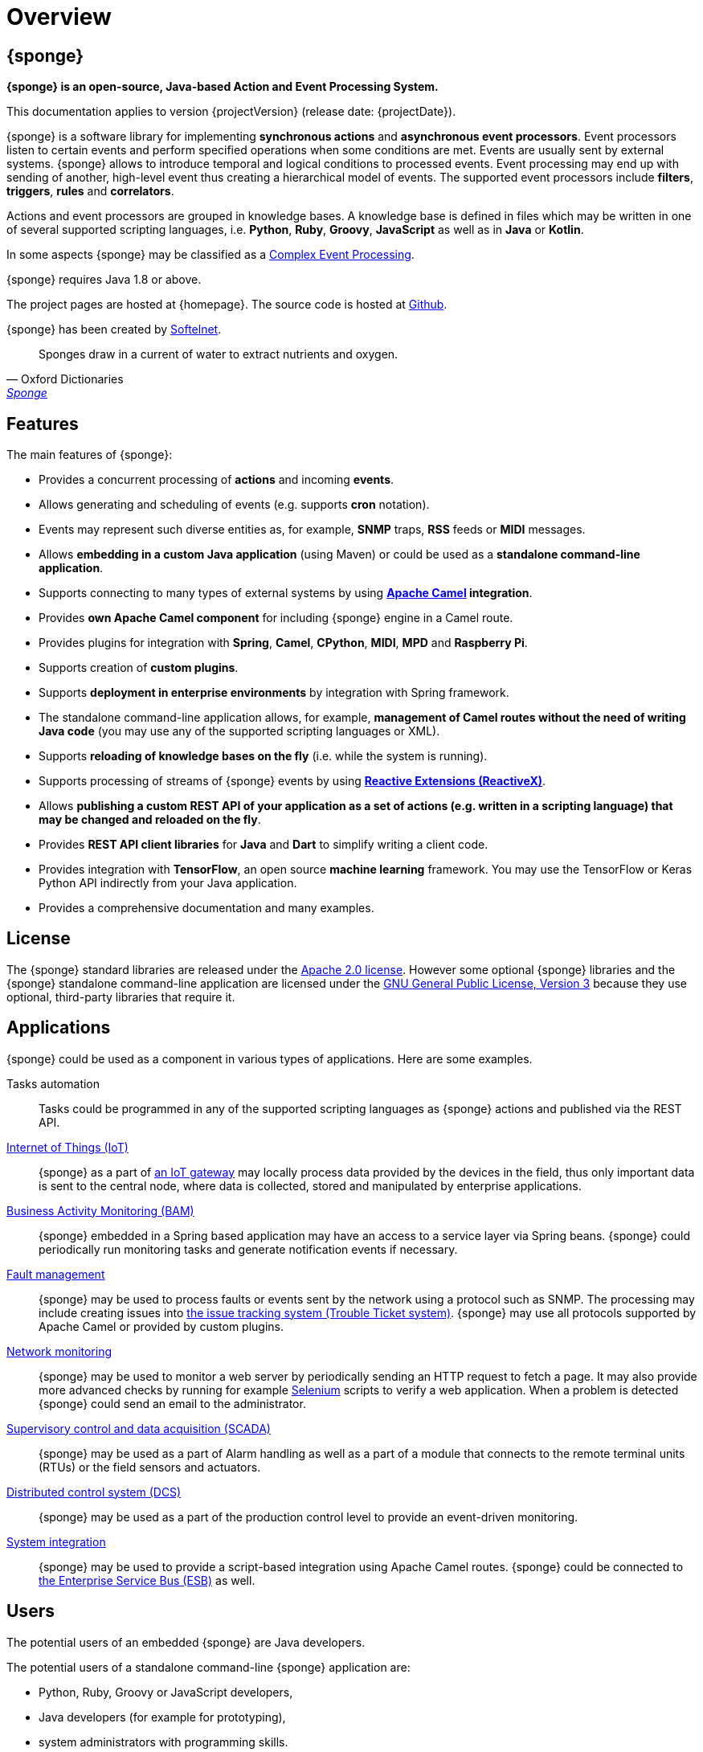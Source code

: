= Overview
:page-permalink: index.html

== {sponge}
*{sponge} is an open-source, Java-based Action and Event Processing System.*

This documentation applies to version {projectVersion} (release date: {projectDate}).

{sponge} is a software library for implementing *synchronous actions* and *asynchronous event processors*. Event processors listen to certain events and perform specified operations when some conditions are met. Events are usually sent by external systems. {sponge} allows to introduce temporal and logical conditions to processed events. Event processing may end up with sending of another, high-level event thus creating a hierarchical model of events. The supported event processors include *filters*, *triggers*, *rules* and *correlators*.

Actions and event processors are grouped in knowledge bases. A knowledge base is defined in files which may be written in one of several supported scripting languages, i.e. *Python*, *Ruby*, *Groovy*, *JavaScript* as well as in *Java* or *Kotlin*.

In some aspects {sponge} may be classified as a https://en.wikipedia.org/wiki/Complex_event_processing[Complex Event Processing].

{sponge} requires Java 1.8 or above.

The project pages are hosted at {homepage}. The source code is hosted at https://github.com/softelnet/sponge[Github].

{sponge} has been created by https://www.softelnet.com[Softelnet].

[quote, Oxford Dictionaries, 'https://en.oxforddictionaries.com/definition/sponge[Sponge]']
____
Sponges draw in a current of water to extract nutrients and oxygen.
____

== Features
The main features of {sponge}:

* Provides a concurrent processing of *actions* and incoming *events*.
* Allows generating and scheduling of events (e.g. supports *cron* notation).
* Events may represent such diverse entities as, for example, *SNMP* traps, *RSS* feeds or *MIDI* messages.
* Allows *embedding in a custom Java application* (using Maven) or could be used as a *standalone command-line application*.
* Supports connecting to many types of external systems by using *http://camel.apache.org[Apache Camel] integration*.
* Provides *own Apache Camel component* for including {sponge} engine in a Camel route.
* Provides plugins for integration with *Spring*, *Camel*, *CPython*, *MIDI*, *MPD* and *Raspberry Pi*.
* Supports creation of *custom plugins*.
* Supports *deployment in enterprise environments* by integration with Spring framework.
* The standalone command-line application allows, for example, *management of Camel routes without the need of writing Java code* (you may use any of the supported scripting languages or XML).
* Supports *reloading of knowledge bases on the fly* (i.e. while the system is running).
* Supports processing of streams of {sponge} events by using *http://reactivex.io[Reactive Extensions (ReactiveX)]*.
* Allows *publishing a custom REST API of your application as a set of actions (e.g. written in a scripting language) that may be changed and reloaded on the fly*.
* Provides *REST API client libraries* for *Java* and *Dart* to simplify writing a client code.
* Provides integration with *TensorFlow*, an open source *machine learning* framework. You may use the TensorFlow or Keras Python API indirectly from your Java application.
* Provides a comprehensive documentation and many examples.

== License
The {sponge} standard libraries are released under the https://www.apache.org/licenses/LICENSE-2.0[Apache 2.0 license]. However some optional {sponge} libraries and the {sponge} standalone command-line application are licensed under the https://www.gnu.org/licenses/gpl.html[GNU General Public License, Version 3] because they use optional, third-party libraries that require it.

== Applications
{sponge} could be used as a component in various types of applications. Here are some examples.

Tasks automation::
Tasks could be programmed in any of the supported scripting languages as {sponge} actions and published via the REST API.

https://en.wikipedia.org/wiki/Internet_of_things[Internet of Things (IoT)]::
{sponge} as a part of https://en.wikipedia.org/wiki/Gateway_(telecommunications)#IoT_Modular_Gateway[an IoT gateway] may locally process data provided by the devices in the field, thus only important data is sent to the central node, where data is collected, stored and manipulated by enterprise applications.

https://en.wikipedia.org/wiki/Business_activity_monitoring[Business Activity Monitoring (BAM)]::
{sponge} embedded in a Spring based application may have an access to a service layer via Spring beans. {sponge} could periodically run monitoring tasks and generate notification events if necessary.

https://en.wikipedia.org/wiki/Fault_management[Fault management]::
{sponge} may be used to process faults or events sent by the network using a protocol such as SNMP. The processing may include creating issues into https://en.wikipedia.org/wiki/Issue_tracking_system[the issue tracking system (Trouble Ticket system)]. {sponge} may use all protocols supported by Apache Camel or provided by custom plugins.

https://en.wikipedia.org/wiki/Network_monitoring[Network monitoring]::
{sponge} may be used to monitor a web server by periodically sending an HTTP request to fetch a page. It may also provide more advanced checks by running for example http://www.seleniumhq.org[Selenium] scripts to verify a web application. When a problem is detected {sponge} could send an email to the administrator.

https://en.wikipedia.org/wiki/SCADA[Supervisory control and data acquisition (SCADA)]::
{sponge} may be used as a part of Alarm handling as well as a part of a module that connects to the remote terminal units (RTUs) or the field sensors and actuators.

https://en.wikipedia.org/wiki/Distributed_control_system[Distributed control system (DCS)]::
{sponge} may be used as a part of the production control level to provide an event-driven monitoring.

https://en.wikipedia.org/wiki/System_integration[System integration]::
{sponge} may be used to provide a script-based integration using Apache Camel routes. {sponge} could be connected to https://en.wikipedia.org/wiki/Enterprise_service_bus[the Enterprise Service Bus (ESB)] as well.

== Users
The potential users of an embedded {sponge} are Java developers.

The potential users of a standalone command-line {sponge} application are:

* Python, Ruby, Groovy or JavaScript developers,
* Java developers (for example for prototyping),
* system administrators with programming skills.

Because of {sponge} is a Java-based solution, at least basic knowledge of Java is suggested. It becomes important when browsing Javadoc API, using Java libraries, analyzing exception stack traces, etc. Moreover, to effectively use {sponge} for problems that require integration, a knowledge of Apache Camel becomes important.

== Considerations

* Because of {sponge} doesn't introduce its own notation for knowledge bases, it provides a shorter learning curve for users that know one of the supported scripting languages. However it could lack more sophisticated features and could be less optimized for certain uses than other solutions. For example you specify event conditions by writing any code in a scripting language that is to be executed when a matching event happens. On one hand it gives you a flexibility and on the other hand it doesn't provide optimizations that could be possible if, for example, a strict temporal reasoning notation is used.
* Currently {sponge} doesn't provide persistence of events out of the box.

== Author's note

[quote, Marcin Paś, Co-Founder & CTO at Softelnet]
____
Softelnet has used Open Source Software in its commercial products for many years. Therefore we appreciate the impact of Open Source on the IT industry and believe that its constant development is important. In order to contribute to the Open Source community we share and maintain projects such as Sponge.
____
